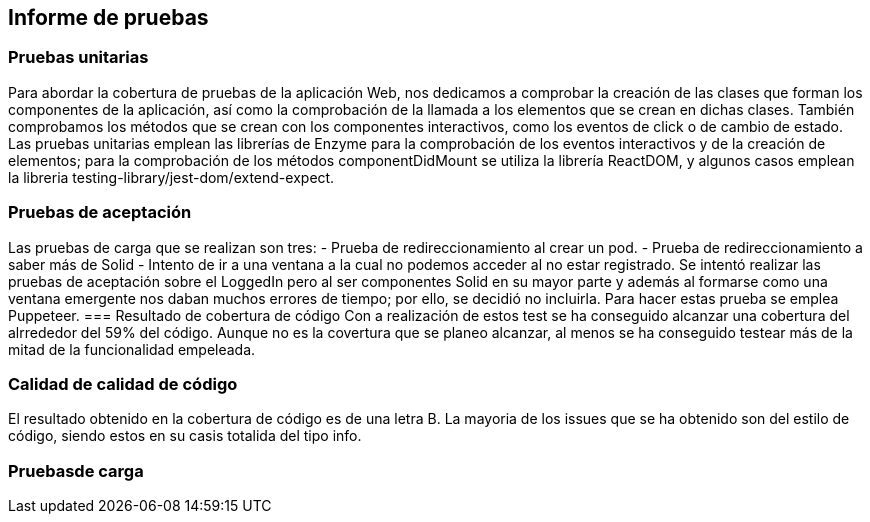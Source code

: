 [[section-technical-risks]]
== Informe de pruebas

=== Pruebas unitarias
[options="header", width="100%"]
Para abordar la cobertura de pruebas de la aplicación Web, nos dedicamos a comprobar la creación de las clases que forman los componentes de la aplicación, así como la comprobación de la llamada a los elementos que se crean en dichas clases. También comprobamos los métodos que se crean con los componentes interactivos, como los eventos de click o de cambio de estado.
Las pruebas unitarias emplean las librerías de Enzyme para la comprobación de los eventos interactivos y de la creación de elementos; para la comprobación de los métodos componentDidMount se utiliza la librería ReactDOM, y algunos casos emplean la libreria testing-library/jest-dom/extend-expect.

=== Pruebas de aceptación
Las pruebas de carga que se realizan son tres:
 - Prueba de redireccionamiento al crear un pod.
 - Prueba de redireccionamiento a saber más de Solid
 - Intento de ir a una ventana a la cual no podemos acceder al no estar registrado.
Se intentó realizar las pruebas de aceptación sobre el LoggedIn pero al ser componentes Solid en su mayor parte y además al formarse como una ventana emergente nos daban muchos errores de tiempo; por ello, se decidió no incluirla.
Para hacer estas prueba se emplea Puppeteer.
=== Resultado de cobertura de código
Con a realización de estos test se ha conseguido alcanzar una cobertura del alrrededor del 59% del código. Aunque no es la covertura que se planeo alcanzar, al menos se ha conseguido testear más de la mitad de la funcionalidad empeleada.

=== Calidad de calidad de código
El resultado obtenido en la cobertura de código es de una letra B.
La mayoria de los issues que se ha obtenido son del estilo de código, siendo estos en su casis totalida del tipo info.


=== Pruebasde carga
